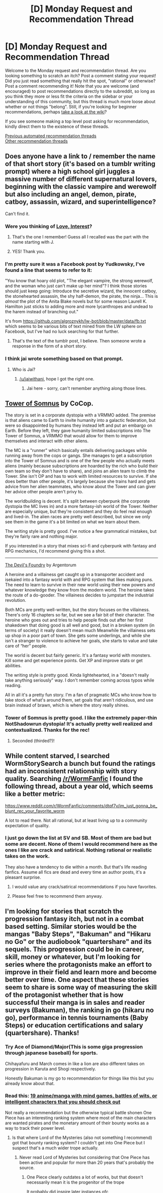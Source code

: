 #+TITLE: [D] Monday Request and Recommendation Thread

* [D] Monday Request and Recommendation Thread
:PROPERTIES:
:Author: AutoModerator
:Score: 41
:DateUnix: 1606143912.0
:DateShort: 2020-Nov-23
:END:
Welcome to the Monday request and recommendation thread. Are you looking something to scratch an itch? Post a comment stating your request! Did you just read something that really hit the spot, "rational" or otherwise? Post a comment recommending it! Note that you are welcome (and encouraged) to post recommendations directly to the subreddit, so long as you think they more or less fit the criteria on the sidebar or your understanding of this community, but this thread is much more loose about whether or not things "belong". Still, if you're looking for beginner recommendations, perhaps [[https://www.reddit.com/r/rational/wiki][take a look at the wiki]]?

If you see someone making a top level post asking for recommendation, kindly direct them to the existence of these threads.

[[https://www.reddit.com/r/rational/search?q=welcome+to+the+Recommendation+Thread+-worldbuilding+-biweekly+-characteristics+-companion+-%22weekly%20challenge%22&restrict_sr=on&sort=new&t=all][Previous automated recommendation threads]]\\
[[http://pastebin.com/SbME9sXy][Other recommendation threads]]


** Does anyone have a link to / remember the name of that short story (it's based on a tumblr writing prompt) where a high school girl juggles a massive number of different supernatural lovers, beginning with the classic vampire and werewolf but also including an angel, demon, pirate, catboy, assassin, wizard, and superintelligence?

Can't find it.
:PROPERTIES:
:Author: CringingInTheNight
:Score: 12
:DateUnix: 1606162028.0
:DateShort: 2020-Nov-23
:END:

*** Were you thinking of [[https://justisdevan.tumblr.com/post/161646944789/love-interest][Love, Interest]]?
:PROPERTIES:
:Author: Infuriating_But_Mild
:Score: 22
:DateUnix: 1606297062.0
:DateShort: 2020-Nov-25
:END:

**** That's the one I remember! Guess all I recalled was the part with the name starting with J.
:PROPERTIES:
:Author: EliezerYudkowsky
:Score: 8
:DateUnix: 1606298044.0
:DateShort: 2020-Nov-25
:END:


**** YES! Thank you.
:PROPERTIES:
:Author: CringingInTheNight
:Score: 3
:DateUnix: 1606301177.0
:DateShort: 2020-Nov-25
:END:


*** I'm pretty sure it was a Facebook post by Yudkowsky, I've found a line that seems to refer to it:

"You know that hoary old plot, "The elegant vampire, the strong werewolf, and the woman who just can't make up her mind"? I think those stories should just keep going: Introduce the secretive wizard, the innocent catboy, the stonehearted assassin, the shy half-demon, the pirate, the ninja... This is /almost/ the plot of the Anita Blake novels but for some reason Laurell K. Hamilton just sticks to adding more and more lycanthropes and undead to the harem instead of branching out."

It's from [[https://github.com/algroznykh/lw-bot/blob/master/data/fb.txt]] which seems to be various bits of text mined from the LW sphere on Facebook, but I've had no luck searching for that further.
:PROPERTIES:
:Author: Radioterrill
:Score: 10
:DateUnix: 1606168923.0
:DateShort: 2020-Nov-24
:END:

**** That's the text of the tumblr post, I believe. Then someone wrote a response in the form of a short story.
:PROPERTIES:
:Author: CringingInTheNight
:Score: 6
:DateUnix: 1606174508.0
:DateShort: 2020-Nov-24
:END:


*** I think jai wrote something based on that prompt.
:PROPERTIES:
:Author: EliezerYudkowsky
:Score: 8
:DateUnix: 1606171845.0
:DateShort: 2020-Nov-24
:END:

**** Who is Jai?
:PROPERTIES:
:Author: CringingInTheNight
:Score: 4
:DateUnix: 1606174563.0
:DateShort: 2020-Nov-24
:END:

***** [[/u/jaiwithani]], hope I got the right one.
:PROPERTIES:
:Author: EliezerYudkowsky
:Score: 7
:DateUnix: 1606206118.0
:DateShort: 2020-Nov-24
:END:

****** Jai here - sorry, can't remember anything along those lines.
:PROPERTIES:
:Author: jaiwithani
:Score: 7
:DateUnix: 1606215046.0
:DateShort: 2020-Nov-24
:END:


** [[https://www.royalroad.com/fiction/36983/tower-of-somnus][Tower of Somnus]] by CoCop.

The story is set in a corporate dystopia with a VRMMO added. The premise is that aliens came to Earth to invite humanity into a galactic federation, but were so disappointed by humans they instead left and put an embargo on Earth. Before they left, they gave humanity limited subscriptions into The Tower of Somnus, a VRMMO that would allow for them to improve themselves and interact with other aliens.

The MC is a "runner" which basically entails delivering packages while running away from the cops or gangs. She manages to get a subscription into the Tower of Somnus and is one of the few people who actually meets aliens (mainly because subscriptions are hoarded by the rich who build their own team so they don't have to share), and joins an alien team to climb the Tower. She isn't OP and has to work with limited resources to survive. If she does better than other people, it's largely because she trains hard and gets advice from her alien teammates, who know about the Tower and can giver her advice other people aren't privy to.

The worldbuilding is decent. It's split between cyberpunk (the corporate dystopia the MC lives in) and a more fantasy-ish world of the Tower. Neither are especially unique, but they're consistent and they do feel real enough and lived-in. The alien races are pretty well described, but since we only see them in the game it's a bit limited on what we learn about them.

The writing style is pretty good. I've notice a few grammatical mistakes, but they're fairly rare and nothing major.

If you interested in a story that mixes sci-fi and cyberpunk with fantasy and RPG mechanics, I'd recommend giving this a shot.

--------------

[[https://www.royalroad.com/fiction/36804/the-devils-foundry][The Devil's Foundry]] by Argentorum

A heroine and a villainess get caught up in a transporter accident and isekaied into a fantasy world with and RPG system that likes making puns. The need to learn to survive in their new world using their new powers and whatever knowledge they know from the modern world. The heroine takes the route of a do-gooder. The villainess decides to jumpstart the industrial revolution.

Both MCs are pretty well-written, but the story focuses on the villainess. There's only 16 chapters so far, but we see a fair bit of their character. The heroine who goes out and tries to help people finds out after her first shakedown that doing good is all well and good, but in a broken system (in terms of society) it really doesn't mean much Meanwhile the villainess sets up shop in a poor part of town. She gets some underlings, and while she isn't a stranger to violence to achieve her goals, she starts to value and take care of “her” people.

The world is decent but fairly generic. It's a fantasy world with monsters. Kill some and get experience points. Get XP and improve stats or get abilities.

The writing style is pretty good. Kinda lightehearted, in a "doesn't really take anything seriously" way. I don't remember coming across typos while reading.

All in all it's a pretty fun story. I'm a fan of pragmatic MCs who know how to take stock of what's around them, set goals that aren't ridiculous, and use brain instead of brawn, which is where the story really shines.
:PROPERTIES:
:Author: Do_Not_Go_In_There
:Score: 34
:DateUnix: 1606150303.0
:DateShort: 2020-Nov-23
:END:

*** Tower of Somnus is pretty good. I like the extremely paper-thin NotShadowrun dystopia! It's actually pretty well realized and contextualized. Thanks for the rec!
:PROPERTIES:
:Author: PastafarianGames
:Score: 12
:DateUnix: 1606192528.0
:DateShort: 2020-Nov-24
:END:

**** Seconded (thirded?)!
:PROPERTIES:
:Author: dapperAF
:Score: 2
:DateUnix: 1606712658.0
:DateShort: 2020-Nov-30
:END:


** While content starved, I searched WormStorySearch a bunch but found the ratings had an inconsistent relationship with story quality. Searching [[/r/WormFanfic]] I found the following thread, about a year old, which seems like a better metric:

[[https://www.reddit.com/r/WormFanfic/comments/dtqf7v/im_just_gonna_be_blunt_rec_your_favorite_worm]]

A lot to read there. Not all rational, but at least living up to a community expectation of quality.
:PROPERTIES:
:Author: happyfridays_
:Score: 10
:DateUnix: 1606186325.0
:DateShort: 2020-Nov-24
:END:

*** I just go down the list at SV and SB. Most of them are bad but some are decent. None of them I would recommend here as the ones I like are crack and satirical. Nothing rational or realistic takes on the work.

They also have a tendency to die within a month. But that's life reading fanfics. Assume all fics are dead and every time an author posts, it's a pleasant surprise.
:PROPERTIES:
:Author: VonFlaks
:Score: 8
:DateUnix: 1606196328.0
:DateShort: 2020-Nov-24
:END:

**** I would value any crack/satirical recommendations if you have favorites.
:PROPERTIES:
:Author: happyfridays_
:Score: 5
:DateUnix: 1606353346.0
:DateShort: 2020-Nov-26
:END:


**** Please feel free to recommend them anyway.
:PROPERTIES:
:Author: i_dont_know
:Score: 5
:DateUnix: 1606492703.0
:DateShort: 2020-Nov-27
:END:


** I'm looking for stories that scratch the progression fantasy itch, but not in a combat based setting. Similar stories would be the mangas "Baby Steps", "Bakuman" and "Hikaru no Go" or the audiobook "quartershare" and its sequels. This progression could be in career, skill, money or whatever, but I'm looking for series where the protagonists make an effort to improve in their field and learn more and become better over time. One aspect that these stories seem to share is some way of measuring the skill of the protagonist whether that is how successful their manga is in sales and reader surveys (Bakuman), the ranking in go (hikaru no go), performance in tennis tournaments (Baby Steps) or education certifications and salary (quartershare). Thanks!
:PROPERTIES:
:Author: saltedmangos
:Score: 17
:DateUnix: 1606157230.0
:DateShort: 2020-Nov-23
:END:

*** Try Ace of Diamond/Major(This is some giga progression through japanese baseball) for sports.

Chihayafuru and March comes in like a lion are also different takes on progression in Karuta and Shogi respectively.

Honestly Bakuman is my go to recommendation for things like this but you already know about that.
:PROPERTIES:
:Author: LaziIy
:Score: 8
:DateUnix: 1606241553.0
:DateShort: 2020-Nov-24
:END:


*** Read this: [[https://www.reddit.com/r/Animesuggest/comments/34opfo/19_animemanga_with_mind_games_battles_of_wits_or/][19 anime/manga with mind games, battles of wits, or intelligent characters that you should check out]]

Not really a recommendation but the otherwise typical battle shonen One Piece has an interesting ranking system where most of the main characters are wanted pirates and the monetary amount of their bounty works as a way to track their power level.
:PROPERTIES:
:Author: Hypervisor
:Score: 5
:DateUnix: 1606501184.0
:DateShort: 2020-Nov-27
:END:

**** Is that where Lord of the Mysteries (also not something I recommend) got that bounty ranking system? I couldn't get into One Piece but I suspect that's a much wider trope actually.
:PROPERTIES:
:Author: aponty
:Score: 2
:DateUnix: 1606617758.0
:DateShort: 2020-Nov-29
:END:

***** Never read Lord of Mysteries but considering that One Piece has been active and popular for more than 20 years that's probably the source.
:PROPERTIES:
:Author: Hypervisor
:Score: 3
:DateUnix: 1606641653.0
:DateShort: 2020-Nov-29
:END:

****** One Piece clearly outdates a lot of works, but that doesn't necessarily mean it is the progenitor of the trope

It probably did inspire later instances ofc
:PROPERTIES:
:Author: aponty
:Score: 3
:DateUnix: 1606645139.0
:DateShort: 2020-Nov-29
:END:


** I am looking for stories that have the protagonist end up competent but not op.

To describe it using a metaphor, in some rpg games, you level up your character enough and you'll obliterate most anything low level with little to no effort. I don't want to read stories that have protagonists progress to that level of power.

Instead, I would want them to have Witcher/Dark souls levels of power: you get ultra skilled yes, but even the lowest level creature will murder the crap out of you if you aren't careful, even at higher levels. I put down the Witcher 3 some time ago after gaining quite some proficieny and when I picked it up again, and I find myself dying in comparatively low-level encounters. That's what I want to see in progression for protagonists.

Gilded Hero is a good example.
:PROPERTIES:
:Author: Reformed_Narcissist
:Score: 8
:DateUnix: 1606459528.0
:DateShort: 2020-Nov-27
:END:


** I was recently gifted a Kindle. Along with kindle unlimited, any recommendations to read on there? Or how to make the best use of it?
:PROPERTIES:
:Author: TheFlameTest2
:Score: 7
:DateUnix: 1606172993.0
:DateShort: 2020-Nov-24
:END:

*** I had Kindle Unlimited for a while. The quality-to-garbage ratio is unfortunately really really low. So if you have some way of searching through it, it can be really great. I found enough good stuff to last me a few months, and then was unable to find more. Not that there wasn't more stuff worth reading out there, I just couldn't find it. I believe the entire Cradle series is on KU, which is very popular on this sub, so I'd recommend starting with that. The author has a couple other series as well that seem well received, but I never got into them.

In my personal experience, unless you like trashy harem romances (no judgement), you'll probably get at most a month or two of value out of KU, then I'd cancel it. If you /do/ like trashy harem romances, well then you are in luck. You will literally never run out of material. I'm pretty sure that books in that genre are being written faster than you could read them, even if it's all you read.

Other than that, I use Kindle as my primary novel reading format these days. If I want to read it, I usually get it on Kindle, both because it's usually cheaper and a lot more convenient to carry around.

Also, if you have a library card, I'm pretty sure that overdrive and other library ebook checkout apps will allow you to download to your kindle.

I personally also don't have an ethical problem with downloading ebook versions of books that I have a physical copy of (either bought in the pre-ebook era or have been gifted), but that's up to you and your personal ethical beliefs I guess.
:PROPERTIES:
:Author: DangerouslyUnstable
:Score: 15
:DateUnix: 1606176997.0
:DateShort: 2020-Nov-24
:END:

**** u/PastafarianGames:
#+begin_quote
  If you do like trashy harem romances, well then you are in luck. You will literally never run out of material. I'm pretty sure that books in that genre are being written faster than you could read them, even if it's all you read.
#+end_quote

Part of me wants to response with "Challenge accepted!" but I would have to reduce the number of web serials that I read in order to truly accept it.

(Are there really /that/ many?)
:PROPERTIES:
:Author: PastafarianGames
:Score: 6
:DateUnix: 1606177886.0
:DateShort: 2020-Nov-24
:END:

***** Even mediocre authors on Kindle Unlimited can make a respectable of money if they can write decent smut/romance, it pays well:

KU pays authors ~$0.005 per page read, so a 60,000 word novel comes out to ~$1 per person who reads (or pages through!) the whole thing. A decent author puts down, say, 1000 words per hour. This means, to meet a $10/hr wage and "break even", only 600 people need to read your novel cover to cover and after that it's pure profit forever since the novel is already written. Add that to the fact that a dedicated reader can chew through that in an afternoon and that series can have very high retention if written with proper cliffhangers and you have a good recipe for making money.
:PROPERTIES:
:Author: Dragongeek
:Score: 15
:DateUnix: 1606255288.0
:DateShort: 2020-Nov-25
:END:


***** u/ahasuerus_isfdb:
#+begin_quote
  Are there really that many?
#+end_quote

"Harem" and "reverse harem" fantasy/science fiction books have been very popular lately. An Amazon Kindle search on "reverse harem" finds over 10,000 matches. Spot-checking suggests that roughly half of them have SF/F elements. A quick check of the ISFDB robot's internal database finds over 4,700 books with the word "harem" in the title, including over 2,500 "reverse harem" titles. And that's just the stuff that /hasn't/ been added to the main ISFDB database (yet).
:PROPERTIES:
:Author: ahasuerus_isfdb
:Score: 8
:DateUnix: 1606230092.0
:DateShort: 2020-Nov-24
:END:

****** Goodness gracious. Well, I learn something new every day.
:PROPERTIES:
:Author: PastafarianGames
:Score: 4
:DateUnix: 1606237176.0
:DateShort: 2020-Nov-24
:END:

******* It's really odd, a few of the older ones have a spark of creativity, and the interconnected Universe of [[https://www.amazon.com/Otherlife-Omnibus-Selfless-Trilogy-Books-ebook/dp/B01N23IB1P][Otherlife]] and the other books by the same author were alright for $0.99 at the start.

I've since dropped the series which is a shame, it had a fairly interesting meta-story across all of the different characters worlds with hints towards the larger conflict only resolving if everything was put together.

Each one is the same formula. Protagonist gets power, protagonist (sometimes) protests about the ethics of collecting a harem and perhaps even killing if the world isn't set up to accept killing as a daily thing. Protagonist gets over reservations, gets harem, hint about the Runner Norwood conflict, protagonist kills a bunch of people and perhaps takes some women as conquest, who are not slaves? Somehow.

Drop the harem aspect, combine a bunch of the harem characters into one or two to get the correct story beats, and have emotional bonding actually take time, leave the meta-story in place and it would actually be pretty good. I was really hoping the author would break from the formula once the worlds started crossing over, but nope. So dropped it.

Keep in mind this is one of the better authors for the genre. It's making money so I can't really fault it, but it's pulp fiction.
:PROPERTIES:
:Author: Weerdo5255
:Score: 5
:DateUnix: 1606351364.0
:DateShort: 2020-Nov-26
:END:

******** I have been considering if writing a story about a romance with a shapeshifter might scratch the same preference for variety without attempting to give depth to an impossible number of romances.

The numbers game is inherently the problem. The graph of relationships that matter go up exponentially with the number of people involved, and this becomes unmanageable beyond 3 people - I have read a fair few good triad romances, and heck, many harems are also good.. until girl number 3 shows up, and the author just gives up on having the members of the harem interact with one another, and things get puddle shallow.

OT3s can have all the relationships be meaningful, if the book is not overly short. Beyond that, it just does not work.
:PROPERTIES:
:Author: Izeinwinter
:Score: 4
:DateUnix: 1606407721.0
:DateShort: 2020-Nov-26
:END:

********* I'd have to agree the only place I've seen something beyond an OT3 work has been in some Harry Potter Fanfics where the characters are already well established, and even then I wouldn't call it very good. I'm drawing a blank on the name at the moment, and their are likely a few examples given the pervasiveness of the trope in the fandom.

In any case, the best examples of things near the harem trope I've seen have been a relationship between two characters with a lot of close friendships that never go beyond that. You could conceivably just change a few things to have that be a Harem, but then the authors doing the work for that kind of interpersonal dynamics don't go beyond the traditional relationships. Writing a romance that's good between even two characters is difficult beyond that...

Hmm, I might plug that into the requests next Monday, good Harem story's with emotional development. Rational on top of that might be too narrow. I'd be interested to see it.
:PROPERTIES:
:Author: Weerdo5255
:Score: 3
:DateUnix: 1606422577.0
:DateShort: 2020-Nov-26
:END:

********** The reason you can attach a fair number of significant friends to a romance without running into the same problem is that the relationship between Eves mentor and Sams childhood friend is not important, and can be left out without that being a glaring omission, or included as space permits.

But every edge on the graph of relationships in a poly cluster matters. (even if it is a very unequal one where people only sleep with the protagonist) If Bob, Eva and River are all sleeping with Denver, it is going to seem odd if Bob has no opinions on Eva and River

In a threesome, no problem, 3 bi directional edges, you can explore that without writing the lord of the rings. 4, it is 8. which is "wrist breaking tome" territory.
:PROPERTIES:
:Author: Izeinwinter
:Score: 5
:DateUnix: 1606431580.0
:DateShort: 2020-Nov-27
:END:


***** That was mostly hyperbole, but it certainly seems that way? I haven't explored enough to be sure. Perhaps not if you constrain to harem novels specifically, but trashy romance novels in general, almost certainly. I got a couple KU-available recommendations from this sub that turned out to be relatively sex-heavy, and my Kindle recommendations very rapidly populated with more of the same, which led me to believe that there was lots out there.
:PROPERTIES:
:Author: DangerouslyUnstable
:Score: 5
:DateUnix: 1606178246.0
:DateShort: 2020-Nov-24
:END:

****** Fascinating. Kindle recommendations mostly just throw milSF at me, despite the fact that I probably read more (fantasy/paranormal) romance novels than MilSF (especially if we count stuff like Seanan McGuire's InCrypted series as romance). Maybe it's because I've been reading MilSF on Kindle for longer?
:PROPERTIES:
:Author: PastafarianGames
:Score: 3
:DateUnix: 1606192927.0
:DateShort: 2020-Nov-24
:END:


*** I also had Kindle Unlimited for a while. I concur that the quality to chaff ratio if pretty terrible, and Amazon's interface makes it near impossible to find things that would fit the user's preferences. I gave up on Kindle Unlimited when I realized that fanfiction websites such as fanfiction.net and archiveofourown.org had a much better selection of amateur works - for free.

That said, I did find a few series on Kindle Unlimited that were worthwhile. For example, Edward W. Robertson's fantasy series are all pretty great (i.e. [[https://www.amazon.com/gp/product/B00NS88E3G/ref=dbs_a_def_rwt_hsch_vapi_tkin_p1_i6][The Cycle of Arawn]] and its sequels). Not necessarily rational, but a very enjoyable read nonetheless.

I also thoroughly enjoyed [[https://www.amazon.com/gp/product/B01LY1S4O0/ref=dbs_a_def_rwt_hsch_vapi_tkin_p1_i0][Icon-Violet]], which is a dystopian scifi story that examines interesting concepts related to AI, ethics, and problems of personal identity. I think it would appeal to people on this sub who like Greg Egan's novels.
:PROPERTIES:
:Author: chiruochiba
:Score: 10
:DateUnix: 1606180560.0
:DateShort: 2020-Nov-24
:END:


*** One of my all-time favorite series, [[https://www.amazon.com/Unsouled-Cradle-Book-Will-Wight-ebook/dp/B01H1CYBS6][Cradle]], is on Kindle Unlimited. It's a progression fantasy where the main character basically spends his time learning magic martial arts, despite starting out crippled. There's lots of slow-burn character development and some damn impressive foreshadowing at times (it was just revealed that certain details from book freaking 1 were foreshadowing twists all the way in book 8).

If you try it, I'd recommend reading at least halfway through book 1 (Unsouled).
:PROPERTIES:
:Author: ThePhrastusBombastus
:Score: 9
:DateUnix: 1606209292.0
:DateShort: 2020-Nov-24
:END:


*** Kings of Paradise for gritty low fantasy
:PROPERTIES:
:Author: 123whyme
:Score: 4
:DateUnix: 1606235315.0
:DateShort: 2020-Nov-24
:END:


*** Try this:

[[https://www.reddit.com/r/Fantasy/comments/csyjz0/far_too_many_kindle_unlimited_recommendations/]]
:PROPERTIES:
:Author: megazver
:Score: 4
:DateUnix: 1606439025.0
:DateShort: 2020-Nov-27
:END:


*** There are converter sites for various writing websites, so you can download various webnovels that are popular here offline. It's how I read most of Mother of Learning, and some of Pokemon: Origin of the Species.
:PROPERTIES:
:Author: plutonicHumanoid
:Score: 3
:DateUnix: 1606633312.0
:DateShort: 2020-Nov-29
:END:


*** Calibre and Fanficfare, then continue reading your favorite fanfic/webfic sites... but on a Kindle!
:PROPERTIES:
:Author: -main
:Score: 1
:DateUnix: 1607941276.0
:DateShort: 2020-Dec-14
:END:

**** Most things that I read I'm up to date and usually wait a week or month for updates - would I need to keep updating my personal ebooks to carry on reading, or is there a work around? Thanks
:PROPERTIES:
:Author: TheFlameTest2
:Score: 1
:DateUnix: 1607943894.0
:DateShort: 2020-Dec-14
:END:

***** I update / charge my kindle every week or two, and get the new chapters for everything I'm reading all at once.
:PROPERTIES:
:Author: -main
:Score: 1
:DateUnix: 1607988945.0
:DateShort: 2020-Dec-15
:END:


** Not rational(ist), but adjacent to topics relevant to the interests of the sub (being centred around the idea of ubiquitous memory/personality uploads and modification). *[[https://myanimelist.net/anime/3701/Kaiba][Kaiba]]* is a great artsy anime. A plot summary:

#+begin_quote
  In a world where memories exist in memory chips separate from the body, death of the body no longer means death of the soul. It is possible for memories to be viewed, altered, and transferred between bodies. These memory chips are used by the rich to obtain eternal lives in carefully selected bodies, while for the poor, selling their own bodies and conserving their souls in the chips often become the only way to earn a living. An electrolytic cloud in the sky serves as a barrier between the heavens of the fortunate and the underworld of the destitute, making this social division impregnable.

  One day, a man named Kaiba wakes up in an empty room with no memories, a mysterious hole in his chest, and a locket holding the picture of an unknown woman. After escaping an attack and stumbling upon a decrepit village of underworld residents, he begins his adventure across the different planets of this strange universe to find out more about his own identity and the woman he once knew.
#+end_quote
:PROPERTIES:
:Author: GeeJo
:Score: 11
:DateUnix: 1606210370.0
:DateShort: 2020-Nov-24
:END:

*** It's been years and years since I last watched it, but there are still a couple of scenes that bubble up just for how poignant they were.\\
Wholeheartedly recommend.
:PROPERTIES:
:Author: Zeitfor
:Score: 4
:DateUnix: 1606289664.0
:DateShort: 2020-Nov-25
:END:


*** Seconding Kaiba. The art style is unique in a not-always-good way, but it also makes for some fluid 3d-esque animation at times, and quirky and recognisable characters. But it's the deeply transhumaist and emotion-infused story that tops the rec reasons.
:PROPERTIES:
:Author: -main
:Score: 2
:DateUnix: 1607941519.0
:DateShort: 2020-Dec-14
:END:


** Hi, I'm looking for some progression fantasy. It doesn't have to be 100% rational but I would prefer if it doesn't have any idiot ball or any I'm evil just 'cause type of character. And nothing with less than 300.000 words or 1 published book. Pls assume I already know WtC, all of wildbow's fictions or the other works that are recommended every thread. Thx.
:PROPERTIES:
:Author: incamaDaddy
:Score: 5
:DateUnix: 1606323274.0
:DateShort: 2020-Nov-25
:END:

*** I don't know if it's exactly rational, but I've been following a litrpg type story called the many lives of Candace Lee. It seems to do the reincarnation into another world thing in an interesting manner, and there's definitely a slow progression of power. It only has 40 chapters atm, more with patreon, but I don't know the actual word count.
:PROPERTIES:
:Author: Paladaddy
:Score: 6
:DateUnix: 1606502829.0
:DateShort: 2020-Nov-27
:END:

**** thx for answering byt i have read it already, as a general rule if it's in the first 20 pages of the active only ranking or in trending on RoyalRoad, i have seen it.
:PROPERTIES:
:Author: incamaDaddy
:Score: 3
:DateUnix: 1606507810.0
:DateShort: 2020-Nov-27
:END:


*** Reverend Insanity fits all of your requirements.

Wuxia cultivation story with an irredeemably evil MC (acts like HPMOR Voldemort to a tee, immortality is his sole goal). Premise is that he transmigrates from Earth, slowly and painfully cultivates to a high level, then manages to reincarnate just before he's killed by everyone he pissed off. Armed with foreknowledge and centuries of experience, he uses a genuinely weak starting hand to progress faster than in his previous life. People look down on him because of his weak aptitude, he has little money and no friends or trustworthy family.

No idiot ball, everyone's scheming. The intellectual agility of it is impressive: even I miss some of the traps they lay for eachother. If something seems odd, it's probably because there's something yet to be revealed.

Also, it's incredibly long. 2000+ chapters and many millions of words. Downsides are that it can get hard to remember all the characters because the Chinese names blur (at least for me). The translation can also get slightly unwieldy at times.
:PROPERTIES:
:Author: alphanumericsprawl
:Score: 4
:DateUnix: 1606629720.0
:DateShort: 2020-Nov-29
:END:

**** gonna check it out, my main problem with xianxia and wuxia is that I'm not a native English speaker, so because I had to learn English as a second language I'm very big on proper grammar and sentence structure, which tends to be sadly lacking in Chinese translations, because I'm afraid of picking up bad habits.
:PROPERTIES:
:Author: incamaDaddy
:Score: 3
:DateUnix: 1606654606.0
:DateShort: 2020-Nov-29
:END:

***** The grammar is fine, it's just that the actual sentences themselves sound off.

#+begin_quote
  “But the thing I am even more happy about is obtaining over two hundred thousand terror claw horses. With these horses, uncle can greatly raise his horse group's scale and increase my Ma tribe's supreme might in the coming heroes assembly!”
#+end_quote

It /sounds/ weird because they're translating. Supreme might is probably a word in Chinese, just doesn't transfer so well.
:PROPERTIES:
:Author: alphanumericsprawl
:Score: 3
:DateUnix: 1606684981.0
:DateShort: 2020-Nov-30
:END:

****** Thx, I'll check it out and add it to my list.
:PROPERTIES:
:Author: incamaDaddy
:Score: 2
:DateUnix: 1606692949.0
:DateShort: 2020-Nov-30
:END:


*** Have you tried Forge of Destiny yet?
:PROPERTIES:
:Author: LaziIy
:Score: 3
:DateUnix: 1606329825.0
:DateShort: 2020-Nov-25
:END:

**** Yes but thx for answering.
:PROPERTIES:
:Author: incamaDaddy
:Score: 5
:DateUnix: 1606337241.0
:DateShort: 2020-Nov-26
:END:


*** Have you read Ar'Kendrythist? It's a long one, and imo really good one. It's pretty divisive here though.

Savage Divinity is another long one, but not so good one. Like a sine wave of bad and good storytelling, but really long, like 2 million words so far.

I've heard good things about The Power Of Ten: Sama Rantha.

Zombie Knight Saga is really good if you haven't read it.

Honestly there aren't many good progression fantasies that are longer than 300k words that also aren't popular. Here's a few more stories that aren't strictly progression fantasy:

The Demon Lord's Lover is really sweet romance. Think generic isekai world. The mentor of the last generation of heroes falls in love with the demon lord. The worldbuilding and magic is surprisingly good too, and pretty deep.

The Featherlight Transmission is a far future biopunk dystopic murder mystery, with a snarky protagonist like in Dresden Files (but less annoying imo). That should tell you enough. It lives up to expectations too.
:PROPERTIES:
:Author: CaramilkThief
:Score: 3
:DateUnix: 1606583416.0
:DateShort: 2020-Nov-28
:END:

**** u/IICVX:
#+begin_quote
  I've heard good things about The Power Of Ten: Sama Rantha.
#+end_quote

Sama Rantha /sounds/ good, but in execution it's incredibly irritating and annoying.

Like, the idea of a tabletop munchkin - someone who lives and breathes broken character builds - getting isekai'd into their game of choice, and suddenly being able to put those broken builds into practice would be amazing if done well.

But it's not. The TTRPG system in Sama Rantha appears to be some heavily customized version of D&D 3.5, to the point where it's basically unrecognizable.

Which is fine for a normal story (see Metaworld Chronicles), but with a story about munchkinry it's the first unforgivable mistake the author makes.

See, the fun of a story about build munchkinry is that /you can follow along/. If you're familiar with the system and have access to some of the materials, you too can look up the broken build the author's come up with so far and marvel at it. With a heavily customized system like in Sama Rantha, it just feels like the author is pulling things out their ass. It's totally unclear what rules they're actually adhering to, which makes the munchkin part of the story feel terrible.

The next mistake is with the homebrewed system itself. The fun of munchkining something is directly related to the difficulty of, you know, character optimization. What crazy nonsense do you have to pull to get a normal PC [[http://dictummortuum.blogspot.com/2011/12/lordofprocrastinations-dirty-tricks.html][the beholder mage class?]] What weird contortions do you have to pull to get a Wizard with a starting age of 16?

In Sama Ratha, /the system is trivial to optimize/. For some godforsaken reason the homebrew DM has decided to allow characters to, upon gaining a level, choose to instead /gestalt in a new class/. If you're unaware of the gestalt mechanics in D&D 3.5, they effectively let you gain (say) level 1 in both Fighter and Rogue *at the same time*, taking the attributes of /both/ classes, and picking the better of the two where they conflict (e.g, hit points).

The gestalt mechanics are explicitly noted as being overpowered in the chapter that introduces them, and are suggested only for high-power level games. Not only that, but this homebrewed mechanic makes them /even more powerful/, because it allows you to arbitrarily gestalt /every/ class onto your base class (the standard gestalt rules only let you pick two classes to combine per level, and three is right out)

This means that there's basically zero work that goes in to optimizing a character in the Sama Rantha system. You don't have to choose anything. You can just take everything.

There is a (very minor) limit to this - the game seems to be running on an E6 variant, except in this case it's more like E10. For the uninitiated, D&D eventually goes from "adventuring party fighting against evil" to "optimized magic users kill everything before it can see them". E6 caps character progression at level 6, which is about when fighters are kinda powerful (it's when they get the Leadership feat, and can have a squad of followers) and magic users aren't totally overpowered (they don't have their key "I win" spells yet). E10 would exist in a really awkward spot, where magic users are dominating encounters and fighters are just kinda there.

The last mistake the author makes is "then" / "than" confusion. I don't think there was a single correct usage of then or than in the chapters I read. It was infuriating.
:PROPERTIES:
:Author: IICVX
:Score: 5
:DateUnix: 1606690428.0
:DateShort: 2020-Nov-30
:END:

***** Wow, I am going to avoid this like the /plague/. Thanks for explaining!
:PROPERTIES:
:Author: Flashbunny
:Score: 2
:DateUnix: 1606701599.0
:DateShort: 2020-Nov-30
:END:


**** so, answering on list format: Ar'Kendrythist: liked it and caught up. Savage Divinity: couldn't get into it. The Power Of Ten: Sama Rantha: really didn't like it, like i couldn't get past chapter 2. honestly can't remember why. Zombie Knight Saga: loved it and caught up. The Demon Lord's Lover: heard of it, may check it out, but i rember there was something putting me off of it but i can't remember what. The Featherlight Transmission: on my to read list.
:PROPERTIES:
:Author: incamaDaddy
:Score: 2
:DateUnix: 1606594268.0
:DateShort: 2020-Nov-28
:END:

***** u/ricree:
#+begin_quote
  Savage Divinity: couldn't get into it.
#+end_quote

Good news: it gets worse.
:PROPERTIES:
:Author: ricree
:Score: 4
:DateUnix: 1606747092.0
:DateShort: 2020-Nov-30
:END:


** Any stories with interesting Magitech settings ? Meaning worlds where there's technology but it's magic based, could be more or less advanced than our own, I'm looking for well done examples of it.

​

Kind of like what Rain intends to do on Delve.
:PROPERTIES:
:Author: fassina2
:Score: 9
:DateUnix: 1606168069.0
:DateShort: 2020-Nov-24
:END:

*** Game Theory and its sequel Power Games have some really good magitech IMO. They're Nanoha fanfics, but should be reasonably understandable without the source material (though looking up pictures of the characters could be useful). It should be noted that Nanoha itself is a pretty good magitech series itself, though to a lesser degree.

Here's the [[https://archiveofourown.org/series/71228][A03 series page]], but there's a ton of background worldbuilding explanations that are collected on the forum [[https://forums.sufficientvelocity.com/threads/power-games-nanoha-fanfic.1294/][here]].

I'll just leave the TvTropes' quote from the author here:

#+begin_quote
  Oh, Gamesverse. So many collapses. They're standing on the shoulders of so many giants that their heads are brushing the upper atmosphere. Or would be, had most of the giants not tripped one another up, stabbed each other in the kidney and generally fallen over in various different ways, in ages past. So what they're really standing on is a pile of giants' skeletons, some of which have still-spiky bits of ribcage and femur sticking out to gore whoever's currently on top in the ankle.

  ... basically, the Gamesverse has a history of collapses for a very good reason. Which can roughly be summed up with the word "mages".

  --- Aleph
#+end_quote
:PROPERTIES:
:Author: notgreat
:Score: 6
:DateUnix: 1606185342.0
:DateShort: 2020-Nov-24
:END:


*** A kinda neat one IMO is [[https://dreamsofjianghu.ca/%E4%BF%AE%E7%9C%9F%E4%B8%96%E7%95%8C-world-of-cultivation/table-of-contents/][World of Cultivation]], which doesn't really have "magitech" so much as it has "xianxia-tech".

It's built in to the world, too - for example, the standard xianxia trope of sound transmission tablets have been turned into a public radio service you can tune in to by running your Qi (termed "lianqi" in the translation) through the appropriate talisman.

Later on, there's even a xianxia-tech MMO that's been running for thousands of years.

The main downside is that, like I said the last time I recommended it, the translation tends to be very "keikaku means plan" - there's perfectly serviceable translations for a lot of the things the translator leaves untranslated, though you can get used to it if you persist.
:PROPERTIES:
:Author: IICVX
:Score: 3
:DateUnix: 1606688031.0
:DateShort: 2020-Nov-30
:END:


*** The Daily Grind has some ok explorations of magitech, though it's not the focus.
:PROPERTIES:
:Author: Amonwilde
:Score: 2
:DateUnix: 1606177563.0
:DateShort: 2020-Nov-24
:END:


** I really enjoyed the skyrim work I got recommended last week when I put out a request so I'll try that again. Putting out a request for quality, ideally world exploring, League of Legends or WoW fanfic.
:PROPERTIES:
:Author: Sonderjye
:Score: 11
:DateUnix: 1606149076.0
:DateShort: 2020-Nov-23
:END:

*** [[http://destron.blogspot.com/2007/10/introduction.html][Travels through Azeroth and Outland]]. [[[http://www.mediafire.com/file/8ccrywvoawzz93r/Travels_through_Azeroth_and_Outland.mobi][MOBI]]] [[[http://www.mediafire.com/file/vfzbw2e8s85rdyo/Travels_through_Azeroth_and_Outland%282%29.epub][EPUB]]]
:PROPERTIES:
:Author: Wiron2
:Score: 7
:DateUnix: 1606170156.0
:DateShort: 2020-Nov-24
:END:

**** Thanks, I'll give it a read!
:PROPERTIES:
:Author: Sonderjye
:Score: 4
:DateUnix: 1606170740.0
:DateShort: 2020-Nov-24
:END:

***** Is this story all episodic or is there an element of continuity? It seems like a concept I'd love but I'm a bit turned off by the episodic warning.
:PROPERTIES:
:Author: CaramilkThief
:Score: 2
:DateUnix: 1606330162.0
:DateShort: 2020-Nov-25
:END:

****** I just read some tonight and I stopped due to the episodic warning as well. I read the first chapter and that seemed to support the reading as episodic.
:PROPERTIES:
:Author: Sonderjye
:Score: 2
:DateUnix: 1606331177.0
:DateShort: 2020-Nov-25
:END:


** Looking for self inserts that focus on surviving the setting they are put in rather than a slice of life/harem/fix-it. Worm is probably the only setting where fix-it is acceptable since the sword of Damocles is hanging over your head so you could not stand idle.[[https://forums.spacebattles.com/threads/adversary-oc-si.798962/page-2][Adversary]] can come off as cringe or edgy to others but I find it very realistic and unique.
:PROPERTIES:
:Author: WISHFULFILLMENTSUCKS
:Score: 9
:DateUnix: 1606158731.0
:DateShort: 2020-Nov-23
:END:

*** Sleeping with the Girls ([[https://www.fanfiction.net/s/5792734/1/Sleeping-with-the-Girls-Vol-I-Fictional-Reality][Vol. 1]], [[https://www.fanfiction.net/s/6052381/1/Sleeping-With-The-Girls-Vol-II-Chaos-Theory][Vol. 2]]) is a very solid instance of this. It takes a premise which seems tailor-made for harem shenanigans (self-insert appears in the bed of a different one of his favorite anime characters each time he goes to sleep), but manages to turn it into a survival-focused story instead through the power of Thinking Through The Implications. Elaboration below, if you're okay with the spoileriness inherent in said elaboration.

He keeps on being physically threatened due to the characters in question and those around him very reasonably interpreting his appearance as a result of deliberate action rather than involuntary sleep-teleportation, and the characters doing the threatening are often violence-inclined or Ridiculously Overpowered or both. He keeps on ending up in particularly-lethal anime settings where normal squishy humans are at high risk of being killed. And his favorite characters are generally tsunderes, and sometimes villains, which makes both of the aforementioned factors a whole lot more dangerous.

(And there aren't any particular harem activities, either, aside from those already present in the canons he visits. Or any main-character-centric romance at all, as far as I recall from last time I read it through (which was admittedly a while ago). Which makes sense, given that he's only able to be in a given world for a few days at most before falling asleep and getting yoinked elsewhere, and that's not really much time for relationship-building.)
:PROPERTIES:
:Author: LunarTulip
:Score: 6
:DateUnix: 1606236972.0
:DateShort: 2020-Nov-24
:END:


*** I read 2.5 chapters. Is it all from the perspective of non-MC?
:PROPERTIES:
:Author: Sonderjye
:Score: 3
:DateUnix: 1606327893.0
:DateShort: 2020-Nov-25
:END:


** It's been a long while since I've recommended anything here. The quality of what I read has slowly edged to a cliff and fallen off.

However, there still are good stories out there. Here's one that I'm happy to share.

[[https://archiveofourown.org/works/16304576/chapters/38136218][Dogs of War (Completed)]]

Fullmetal Alchemist, Roy Mustang, and co along with an army are called to duty for a war none of them wanted.

A bit of spoilers follow. However, if you read this it becomes fairly obvious far before it occurs.

No fuckery with Truth or even focus on alchemy. It's there alchemy and transmutation of the environment yes but it rather used like a tool. Instead, it explores how fast can responsiblity and its consequences age boys into men and beyond. There is no happy ending all around.
:PROPERTIES:
:Author: VonFlaks
:Score: 8
:DateUnix: 1606195784.0
:DateShort: 2020-Nov-24
:END:


** Any web fiction that has strong themes about the human experience. I am thinking about wildbows works when I am writing this. I would prefer if the main theme was more then transhumanism.
:PROPERTIES:
:Author: ironistkraken
:Score: 8
:DateUnix: 1606146974.0
:DateShort: 2020-Nov-23
:END:

*** [[https://www.sbnation.com/a/17776-football][17776 - What Football Will Look Like In The Future]] maybe? It's a look at what humans are, if you remove all the external stressors like necessity to make money and fear of death.

There's a [[https://www.doofmedia.com/2020/06/19/doofcast-86-17776/][podcast discussion]] about the story which helped me understand it a great deal better than I did on my own.
:PROPERTIES:
:Author: BavarianBarbarian_
:Score: 12
:DateUnix: 1606158482.0
:DateShort: 2020-Nov-23
:END:


*** I'm not familiar with wildbow's works (e: I have read a bit of Worm, but only a few chapters). What exactly do you mean by the "human experience"?
:PROPERTIES:
:Author: Do_Not_Go_In_There
:Score: 8
:DateUnix: 1606148500.0
:DateShort: 2020-Nov-23
:END:

**** So if you look at fiction thats taught in school, you can find things about those books that you can argue the author believes about real life. So when reading Charles Dicken's Great Expectations you can argue that Charles Dickens believes that the best way to be happy is to get along with family and friends. Wildbow's works (thinking of worm and ward here) had alot to do say about trauma and overcoming it. I really enjoyed this aspect of the work in that had a deeper meaning. PGTE and the wandering inn while really interesting have much weaker themes, with PGTE's metaness undercutting them and the wandering inn is more like popcorn then real food. I wanted to know if there are other web based serials out there that have strong themes like worm and ward.
:PROPERTIES:
:Author: ironistkraken
:Score: 17
:DateUnix: 1606149338.0
:DateShort: 2020-Nov-23
:END:

***** A lot is two words
:PROPERTIES:
:Author: RMcD94
:Score: 3
:DateUnix: 1606249346.0
:DateShort: 2020-Nov-24
:END:

****** Thank you, I wont bother to fix that.
:PROPERTIES:
:Author: ironistkraken
:Score: 9
:DateUnix: 1606249669.0
:DateShort: 2020-Nov-24
:END:

******* You're welcome
:PROPERTIES:
:Author: RMcD94
:Score: 4
:DateUnix: 1606335299.0
:DateShort: 2020-Nov-25
:END:


******* "Nobody of value cares" is 4.
:PROPERTIES:
:Author: NinteenFortyFive
:Score: 2
:DateUnix: 1606753340.0
:DateShort: 2020-Nov-30
:END:


****** for now
:PROPERTIES:
:Author: sephirothrr
:Score: 3
:DateUnix: 1606315058.0
:DateShort: 2020-Nov-25
:END:


****** "Autistic grammar Nazi" is 3
:PROPERTIES:
:Author: zorianteron
:Score: 4
:DateUnix: 1606332585.0
:DateShort: 2020-Nov-25
:END:


**** Wildbow is the author of Worm, Twig, Pale, and Pact, all works that circulates this reddit. Though I'll admit I don't know what OP means with those works having strong themes of human experience.
:PROPERTIES:
:Author: Sonderjye
:Score: 8
:DateUnix: 1606148715.0
:DateShort: 2020-Nov-23
:END:

***** You might want to start branching out into published lit if this drew you to Worm, etc. I'd say Joe Abercrombie's books tend to revolve arounda theme and have something to say about it, and they're pretty entertaining. I say to start with Best Served Cold, a standalone novel, and give it a full three chapters or so as the first chapter and change are a little slow. You'll know when you hit the part that isn't slow :0
:PROPERTIES:
:Author: Amonwilde
:Score: 8
:DateUnix: 1606177744.0
:DateShort: 2020-Nov-24
:END:


*** Katalepsis seems like it would fit the bill here.
:PROPERTIES:
:Author: PastafarianGames
:Score: 5
:DateUnix: 1606177769.0
:DateShort: 2020-Nov-24
:END:

**** Thank you this is the kind of thing I am look for.
:PROPERTIES:
:Author: ironistkraken
:Score: 4
:DateUnix: 1606179000.0
:DateShort: 2020-Nov-24
:END:


*** [[https://www.royalroad.com/fiction/26818/god-of-eyes][God of Eyes]] has an atheist reincarnate into a local god in another world, and he slowly comes to grips with his godliness and purpose. I thought the beginning was great, but the ending slowed down a lot.

[[https://forums.spacebattles.com/threads/purple-days-asoiaf-joffrey-timeloop-au.450894/][Purple Days]] is a Joffrey time loop fanfic. What I really liked was the exploration of the world rather than focusing on Solving The Conflict. Joffrey gets exposed to many walks of life as he explores the world of GoT in his loops, with each journey teaching him different things. Less focused on the human experience imo, but enjoyable nonetheless.

Maybe Worth the Candle too now that I think about it, although you might have already read that. It's very popular in this subreddit.
:PROPERTIES:
:Author: CaramilkThief
:Score: 4
:DateUnix: 1606331155.0
:DateShort: 2020-Nov-25
:END:

**** Thanks
:PROPERTIES:
:Author: ironistkraken
:Score: 2
:DateUnix: 1606333477.0
:DateShort: 2020-Nov-25
:END:


*** You might enjoy /To Be Taught, if Fortunate/ by Becky Chambers. It's about some genetically adapted humans exploring other planets using the "slow way" of space travel where they're in hibernation for decades. Well written, mostly "rational", and asks some big questions. I highly recommend the audiobook version.
:PROPERTIES:
:Author: Dragongeek
:Score: 4
:DateUnix: 1606254157.0
:DateShort: 2020-Nov-25
:END:


** Any recs for fun stories? sprinkled with snark, jokes, and friendship.

these have been fun (specially noobtown)

[[https://www.audible.com/pd/The-Mayor-of-Noobtown-Audiobook/1774240122?ref=a_author_Ry_c19_lProduct_1_2&pf_rd_p=1ae0e65e-ad09-4aa7-aa73-772cefb1b5e1&pf_rd_r=20ME3TS3ABXNJAH7FEFF][The Mayor of Noobtown By: Ryan Rimmel]]

[[https://www.audible.com/pd/Villains-Rule-Audiobook/B06ZZM1N22?ref=a_library_t_c5_libItem_&pf_rd_p=85df3330-9dc4-4a45-ae69-93cc2fc25ca4&pf_rd_r=11Z9NXDWE2CR7DTCZ8E6][Villains Rule By: M. K. Gibson]]
:PROPERTIES:
:Author: josephwdye
:Score: 4
:DateUnix: 1606171832.0
:DateShort: 2020-Nov-24
:END:

*** I counter the rec for Mayor of Noobtown. The first book has promise, but every subsequent book becomes more and more centered around puerile potty humor, culminating in the fourth book, where where the author feels the need to make the MC appear to all his followers as a tiny dick impotent premature ejaculator who rubs gallons of medicine every night on his little floppy worm.

Take a 10 year old's conception of humor, dial it up to eleven, *make it integral to the plot*, and that's this series in a *nut*shell(heh).
:PROPERTIES:
:Author: GlueBoy
:Score: 13
:DateUnix: 1606201474.0
:DateShort: 2020-Nov-24
:END:

**** Stop making me want to re listen to them :p
:PROPERTIES:
:Author: josephwdye
:Score: 5
:DateUnix: 1606204795.0
:DateShort: 2020-Nov-24
:END:

***** ;)

I think if the author dialed down the potty humor like 80% it would be a decent progression/base management fantasy. It's a shame (imo).
:PROPERTIES:
:Author: GlueBoy
:Score: 6
:DateUnix: 1606205141.0
:DateShort: 2020-Nov-24
:END:


*** Pretty fun [[https://www.royalroad.com/fiction/26534/vainqueur-the-dragon]] - complete
:PROPERTIES:
:Author: halxeno
:Score: 5
:DateUnix: 1606253108.0
:DateShort: 2020-Nov-25
:END:
